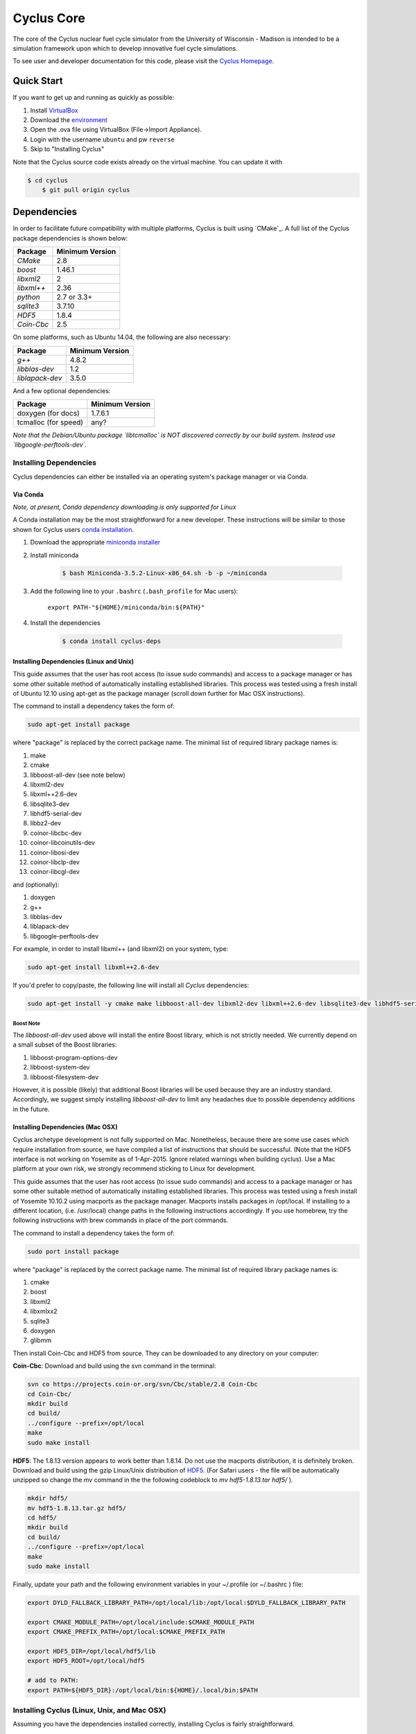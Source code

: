 ###########
Cyclus Core
###########

The core of the Cyclus nuclear fuel cycle simulator from the
University of Wisconsin - Madison is intended to be a simulation
framework upon which to develop innovative fuel cycle simulations.

To see user and developer documentation for this code, please visit
the `Cyclus Homepage`_.

*******************
Quick Start
*******************

If you want to get up and running as quickly as possible:

#. Install `VirtualBox <https://www.virtualbox.org/>`_
#. Download the `environment
   <http://cnergdata.engr.wisc.edu/cyclus/virtual-box/current/cyclus-conda-devs.ova>`_
#. Open the .ova file using VirtualBox (File->Import Appliance).
#. Login with the username ``ubuntu`` and pw ``reverse``
#. Skip to "Installing Cyclus"

Note that the Cyclus source code exists already on the virtual machine. You can
update it with

.. code-block:: console

    $ cd cyclus
	$ git pull origin cyclus

******************************
Dependencies
******************************

In order to facilitate future compatibility with multiple platforms,
Cyclus is built using `CMake`_. A full list of the Cyclus package
dependencies is shown below:

====================   ==================
Package                Minimum Version
====================   ==================
`CMake`                2.8
`boost`                1.46.1
`libxml2`              2
`libxml++`             2.36
`python`               2.7 or 3.3+
`sqlite3`              3.7.10
`HDF5`                 1.8.4
`Coin-Cbc`             2.5
====================   ==================

On some platforms, such as Ubuntu 14.04, the following are also necessary:

====================   ==================
Package                Minimum Version
====================   ==================
`g++`                  4.8.2
`libblas-dev`          1.2
`liblapack-dev`        3.5.0
====================   ==================


And a few optional dependencies:

====================   ==================
Package                Minimum Version
====================   ==================
doxygen (for docs)     1.7.6.1
tcmalloc (for speed)   any?
====================   ==================

*Note that the Debian/Ubuntu package `libtcmalloc` is NOT discovered correctly
by our build system.  Instead use `libgoogle-perftools-dev`.*

Installing Dependencies
=========================

Cyclus dependencies can either be installed via an operating system's package
manager or via Conda.

Via Conda
---------

*Note, at present, Conda dependency downloading is only supported for Linux*

A Conda installation may be the most straightforward for a new developer. These
instructions will be similar to those shown for Cyclus users `conda
installation <http://fuelcycle.org/user/install.html>`_.

#. Download the appropriate `miniconda installer <http://conda.pydata.org/miniconda.html>`_

#. Install miniconda

    .. code-block:: console

        $ bash Miniconda-3.5.2-Linux-x86_64.sh -b -p ~/miniconda

#. Add the following line to your ``.bashrc`` (``.bash_profile`` for Mac users):

    ``export PATH-"${HOME}/miniconda/bin:${PATH}"``

#. Install the dependencies

    .. code-block:: console

        $ conda install cyclus-deps

Installing Dependencies (Linux and Unix)
----------------------------------------

This guide assumes that the user has root access (to issue sudo commands) and
access to a package manager or has some other suitable method of automatically
installing established libraries. This process was tested using a fresh install
of Ubuntu 12.10 using apt-get as the package manager (scroll down further for
Mac OSX instructions).

The command to install a dependency takes the form of:

.. code-block:: bash

  sudo apt-get install package

where "package" is replaced by the correct package name. The minimal list of
required library package names is:

#. make
#. cmake
#. libboost-all-dev (see note below)
#. libxml2-dev
#. libxml++2.6-dev
#. libsqlite3-dev
#. libhdf5-serial-dev
#. libbz2-dev
#. coinor-libcbc-dev
#. coinor-libcoinutils-dev
#. coinor-libosi-dev
#. coinor-libclp-dev
#. coinor-libcgl-dev

and (optionally):

#. doxygen
#. g++
#. libblas-dev
#. liblapack-dev
#. libgoogle-perftools-dev

For example, in order to install libxml++ (and libxml2) on your system, type:

.. code-block:: bash

  sudo apt-get install libxml++2.6-dev

If you'd prefer to copy/paste, the following line will install all *Cyclus*
dependencies:

.. code-block:: bash

   sudo apt-get install -y cmake make libboost-all-dev libxml2-dev libxml++2.6-dev libsqlite3-dev libhdf5-serial-dev libbz2-dev coinor-libcbc-dev coinor-libcoinutils-dev coinor-libosi-dev coinor-libclp-dev coinor-libcgl-dev libblas-dev liblapack-dev g++ libgoogle-perftools-dev

Boost Note
^^^^^^^^^^

The `libboost-all-dev` used above will install the entire Boost library, which
is not strictly needed. We currently depend on a small subset of the Boost
libraries:

#. libboost-program-options-dev
#. libboost-system-dev
#. libboost-filesystem-dev

However, it is possible (likely) that additional Boost libraries will be used
because they are an industry standard. Accordingly, we suggest simply installing
`libboost-all-dev` to limit any headaches due to possible dependency additions
in the future.

Installing Dependencies (Mac OSX)
----------------------------------------

Cyclus archetype development is not fully supported on Mac.  Nonetheless,
because there are some use cases which require installation from source,
we have compiled a list of instructions that should be successful. (Note that
the HDF5 interface is not working on Yosemite as of 1-Apr-2015. Ignore related
warnings when building cyclus). Use a Mac platform at your own risk, we strongly
recommend sticking to Linux for development.

This guide assumes that the user has root access (to issue sudo commands) and
access to a package manager or has some other suitable method of automatically
installing established libraries. This process was tested using a fresh install
of Yosemite 10.10.2 using macports as the package manager.  Macports installs
packages in /opt/local.  If installing to a different location,
(i.e. /usr/local) change paths in the following instructions accordingly. If
you use homebrew, try the following instructions with brew commands in place of
the port commands.

The command to install a dependency takes the form of:

.. code-block:: bash

  sudo port install package

where "package" is replaced by the correct package name. The minimal list of
required library package names is:

#. cmake
#. boost
#. libxml2
#. libxmlxx2
#. sqlite3
#. doxygen
#. glibmm

Then install Coin-Cbc and HDF5 from source. They can be downloaded to any
directory on your computer:
   
**Coin-Cbc**: Download and build using the svn command in the terminal:
   
.. code-block:: bash

  svn co https://projects.coin-or.org/svn/Cbc/stable/2.8 Coin-Cbc
  cd Coin-Cbc/
  mkdir build
  cd build/
  ../configure --prefix=/opt/local
  make
  sudo make install

**HDF5**: The 1.8.13 version appears to work better than 1.8.14.  Do not use
the macports distribution, it is definitely broken.
Download and build using the gzip Linux/Unix distribution of
`HDF5. <http://www.hdfgroup.org/ftp/HDF5/releases/hdf5-1.8.13/src/hdf5-1.8.13.tar.gz>`_   (For Safari users - the file will be automatically unzipped so change
the *mv* command in the the following codeblock to *mv hdf5-1.8.13.tar hdf5/* ).

.. code-block:: bash

  mkdir hdf5/
  mv hdf5-1.8.13.tar.gz hdf5/
  cd hdf5/
  mkdir build
  cd build/
  ../configure --prefix=/opt/local
  make
  sudo make install

Finally, update your path and the following environment variables in your
~/.profile (or ~/.bashrc ) file:

.. code-block:: bash

  export DYLD_FALLBACK_LIBRARY_PATH=/opt/local/lib:/opt/local:$DYLD_FALLBACK_LIBRARY_PATH

  export CMAKE_MODULE_PATH=/opt/local/include:$CMAKE_MODULE_PATH
  export CMAKE_PREFIX_PATH=/opt/local:$CMAKE_PREFIX_PATH

  export HDF5_DIR=/opt/local/hdf5/lib
  export HDF5_ROOT=/opt/local/hdf5

  # add to PATH:
  export PATH=${HDF5_DIR}:/opt/local/bin:${HOME}/.local/bin:$PATH


Installing Cyclus (Linux, Unix, and Mac OSX)
=============================================

Assuming you have the dependencies installed correctly, installing Cyclus is
fairly straightforward.

We make the following assumptions in this guide:

#. there is some master directory in which you're placing all
   Cyclus-related files called .../cyclus
#. you have a directory named .../cyclus/install in which you plan
   to install all Cyclus-related files
#. you have acquired the Cyclus source code from the `Cyclus repo`_
#. you have placed the Cyclus repository in .../cyclus/cyclus

Under these assumptions **and** if you used a package manager to
install coin-Cbc (i.e. it's installed in a standard location), the
Cyclus building and installation process will look like:

.. code-block:: bash

    .../cyclus/cyclus$ python install.py

If you have installed coin-Cbc from source or otherwise have it
installed in a non-standard location, you should make use of the
coinRoot installation flag. The otherwise identical process would look
like:

.. code-block:: bash

    .../cyclus/cyclus$  python install.py --coin_root=path/to/coin

Additionally, if you have installed Boost in a non-standard location
you should make use of the boostRoot installation flag.

.. code-block:: bash

    .../cyclus/cyclus$ python install.py --coin_root=/path/to/coin --boost_root=/path/to/boost

There are additional options which can be inspected via `install.py`'s help:

.. code-block:: bash

    .../cyclus/cyclus$ python install.py -h

Finally, add the following line to the **bottom** your ``.bashrc``
(``.bash_profile`` on Macs):

.. code-block:: bash

    export PATH="$HOME/.local:$PATH"

Running Tests
=============

Installing Cyclus will also install a test driver (i.e., an executable of all of
our tests). You can run the tests yourself via:

.. code-block:: bash

    $ cyclus_unit_tests

Running Cyclus
==============

You can find instructions for writing an input file for cyclus from `Cyclus User
Guide`_ or use sample input files from `Cycamore Repo`_. Assuming you have some
file `input.xml`, you can run Cyclus via:

.. code-block:: bash

    $ cyclus path/to/input.xml

For a more detailed explanation, checkout the user guide.

.. _`Cyclus Homepage`: http://fuelcycle.org/
.. _`Cyclus User Guide`: http://fuelcycle.org/user/index.html
.. _`Cyclus repo`: https://github.com/cyclus/cyclus
.. _`Cycamore Repo`: https://github.com/cyclus/cycamore

**********************
The Developer Workflow
**********************

General Notes
=============

* The terminology we use is based on the `Integrator Workflow
  <http://en.wikipedia.org/wiki/Integrator_workflow>`_

* Use a branching workflow similar to the one described at
  http://progit.org/book/ch3-4.html.

* Keep your own "master" and "develop" branches in sync with the blessed
  repository's "master" and "develop" branches. Specifically, do not push your
  own commits directly to your "master" and "develop" branches.

* Any commit should *pass all tests* (see `Running Tests`_).

* See the `An Example`_ section below for a full walk through

Issuing a Pull Request
======================

* When you are ready to move changes from one of your topic branches into the
  "develop" branch, it must be reviewed and accepted by another developer.

* You may want to review this `tutorial
  <https://help.github.com/articles/using-pull-requests/>`_ before you make a
  pull request to the develop branch.

Reviewing a Pull Request
========================

* Look over the code.

  * Check that it meets `our style guidelines
    <http://fuelcycle.org/kernel/pr_review.html>`_.

  * Make inline review comments concerning improvements.

* Wait for the Continuous Integration service to show full test passage

* Click the green "Merge Pull Request" button

  * Note: if the button is not available, the requester needs to merge or rebase
    from the current HEAD of the blessed's "develop" (or "master") branch

Cautions
========

* **NEVER** merge the "master" branch into the "develop" branch. Changes should
  only flow *to* the "master" branch *from* the "develop" branch.

* **DO NOT** rebase any commits that have been pulled/pushed anywhere else other
  than your own fork (especially if those commits have been integrated into the
  blessed repository.  You should NEVER rebase commits that are a part of the
  'master' branch. *If you do, we will never, ever accept your pull request*.

An Example
==========

Introduction
------------

As this type of workflow can be complicated to converts from SVN and very complicated
for brand new programmers, an example is provided.

For the sake of simplicity, let us assume that we want a single "sandbox" branch
in which we would like to work, i.e. where we can store all of our work that may not
yet pass tests or even compile, but where we also want to save our progress. Let us
call this branch "Work". So, when all is said and done, in our fork there will be
three branches: "Master", "Develop", and "Work".

Acquiring Cyclus and Workflow
-----------------------------

We begin with a fork of the main ("blessed") Cyclus repository. After initially forking
the repo, we will have two branches in our fork: "Master" and "Develop".

Acquiring a Fork of the Cyclus Repository
^^^^^^^^^^^^^^^^^^^^^^^^^^^^^^^^^^^^^^^^^

A fork is *your* copy of Cyclus. Github offers an excellent
`tutorial <http://help.github.com/fork-a-repo/>`_ on how to set one up. The rest of this
example assumes you have set up the "upstream" repository as cyclus/core. Note that git
refers to your fork as "origin".

First, let's make our "work" branch:
::
    .../cyclus_dir/$ git branch work
    .../cyclus_dir/$ git push origin work

We now have the following situation: there exists the "blessed" copy of the Master and
Develop branches, there exists your fork's copy of the Master, Develop, and Work branches,
*AND* there exists your *local* copy of the Master, Develop, and Work branches. It is
important now to note that you may wish to work from home or the office. If you keep your
fork's branches up to date (i.e., "push" your changes before you leave), only your *local*
copies of your branches may be different when you next sit down at the other location.

Workflow: The Beginning
^^^^^^^^^^^^^^^^^^^^^^^

Now, for the workflow! This is by no means the only way to perform this type of
workflow, but I assume that you wish to handle conflicts as often as possible
(so as to keep their total number small). Let us imagine that you have been at
work, finished, and successfully pushed your changes to your *Origin*
repository. You are now at home and want to continue working a bit. To begin,
let's update our *home's local branches*.  ::

    .../cyclus_dir/$ git checkout develop
    .../cyclus_dir/$ git pull upstream develop
    .../cyclus_dir/$ git push origin develop

    .../cyclus_dir/$ git checkout work
    .../cyclus_dir/$ git pull origin work
    .../cyclus_dir/$ git rebase develop
    .../cyclus_dir/$ git push origin work

Perhaps a little explanation is required. We first want to make sure that this new local copy of
the develop branch is up-to-date with respect to the remote origin's branch and remote upstream's
branch. If there was a change from the remote upstream's branch, we want to push that to origin.
We then follow the same process to update the work branch, except:

#. we don't need to worry about the *upstream* repo because it doesn't have a work branch, and
#. we want to incorporate any changes which may have been introduced in the develop branch update.

Workflow: The End
^^^^^^^^^^^^^^^^^

As time passes, you make some changes to files, and you commit those changes (to your *local work
branch*). Eventually (hopefully) you come to a stopping point where you have finished your project
on your work branch *AND* it compiles *AND* it runs input files correctly *AND* it passes all tests!
Perhaps you have found Nirvana. In any case, you've performed the final commit to your work branch,
so it's time to make a pull request online and wait for our developer friends to
review and accept it.

Sometimes, your pull request will be closed by the reviewer until further
changes are made to appease the reviewer's concerns. This may be frustrating,
but please act rationally, discuss the issues on the GitHub space made for your
pull request, consult the `style guide <http://cyclus.github.com/devdoc/style_guide.html>`_,
email the developer listhost for further advice, and make changes to your topic branch
accordingly. The pull request will be updated with those changes when you push them
to your fork.  When you think your request is ready for another review, you can
reopen the review yourself with the button made available to you.

See also
--------

A good description of a git workflow with good graphics is available at
http://nvie.com/posts/a-successful-git-branching-model/

Releases
========

If you are going through a release of Cyclus and Cycamore, check out the release
procedure notes `here
<https://github.com/cyclus/cyclus/blob/develop/doc/release_procedure.rst>`_ and
on the `website <http://fuelcycle.org/cep/cep3.html>`_.
